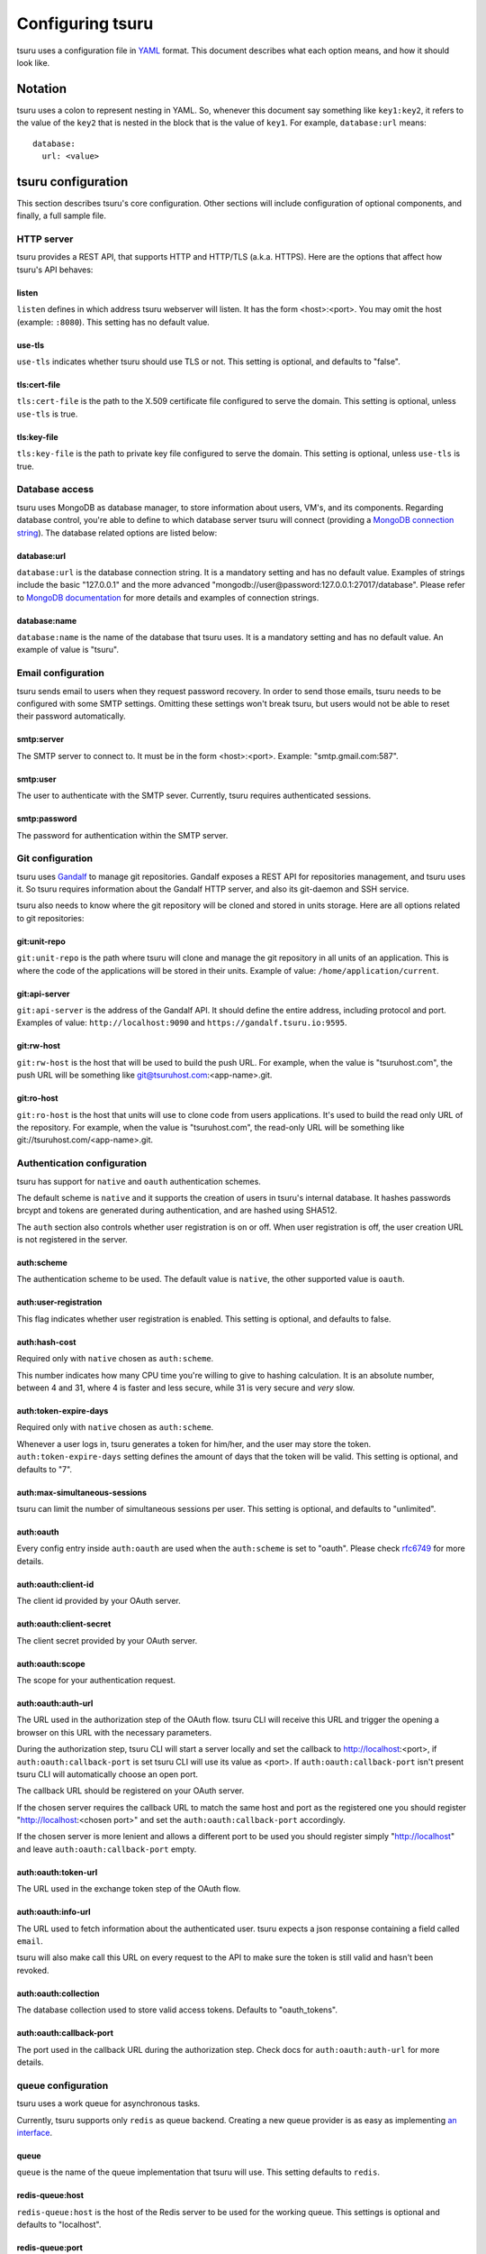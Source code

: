 .. Copyright 2014 tsuru authors. All rights reserved.
   Use of this source code is governed by a BSD-style
   license that can be found in the LICENSE file.

+++++++++++++++++
Configuring tsuru
+++++++++++++++++

tsuru uses a configuration file in `YAML <http://www.yaml.org/>`_ format. This
document describes what each option means, and how it should look like.

Notation
========

tsuru uses a colon to represent nesting in YAML. So, whenever this document say
something like ``key1:key2``, it refers to the value of the ``key2`` that is
nested in the block that is the value of ``key1``. For example,
``database:url`` means:

.. highlight:: yaml

::

    database:
      url: <value>

tsuru configuration
===================

This section describes tsuru's core configuration. Other sections will include
configuration of optional components, and finally, a full sample file.

HTTP server
-----------

tsuru provides a REST API, that supports HTTP and HTTP/TLS (a.k.a. HTTPS). Here
are the options that affect how tsuru's API behaves:

listen
++++++

``listen`` defines in which address tsuru webserver will listen. It has the
form <host>:<port>. You may omit the host (example: ``:8080``). This setting
has no default value.

use-tls
+++++++

``use-tls`` indicates whether tsuru should use TLS or not. This setting is
optional, and defaults to "false".

tls:cert-file
+++++++++++++

``tls:cert-file`` is the path to the X.509 certificate file configured to serve
the domain.  This setting is optional, unless ``use-tls`` is true.

tls:key-file
++++++++++++

``tls:key-file`` is the path to private key file configured to serve the
domain. This setting is optional, unless ``use-tls`` is true.

Database access
---------------

tsuru uses MongoDB as database manager, to store information about users, VM's,
and its components. Regarding database control, you're able to define to which
database server tsuru will connect (providing a `MongoDB connection string
<http://docs.mongodb.org/manual/reference/connection-string/>`_). The database
related options are listed below:

database:url
++++++++++++

``database:url`` is the database connection string. It is a mandatory setting
and has no default value. Examples of strings include the basic "127.0.0.1" and
the more advanced "mongodb://user@password:127.0.0.1:27017/database". Please
refer to `MongoDB documentation
<http://docs.mongodb.org/manual/reference/connection-string/>`_ for more
details and examples of connection strings.

database:name
+++++++++++++

``database:name`` is the name of the database that tsuru uses. It is a
mandatory setting and has no default value. An example of value is "tsuru".

Email configuration
-------------------

tsuru sends email to users when they request password recovery. In order to
send those emails, tsuru needs to be configured with some SMTP settings.
Omitting these settings won't break tsuru, but users would not be able to reset
their password automatically.

smtp:server
+++++++++++

The SMTP server to connect to. It must be in the form <host>:<port>. Example:
"smtp.gmail.com:587".

smtp:user
+++++++++

The user to authenticate with the SMTP sever. Currently, tsuru requires
authenticated sessions.

smtp:password
+++++++++++++

The password for authentication within the SMTP server.

Git configuration
-----------------

tsuru uses `Gandalf <https://github.com/tsuru/gandalf>`_ to manage git
repositories. Gandalf exposes a REST API for repositories management, and tsuru
uses it. So tsuru requires information about the Gandalf HTTP server, and also
its git-daemon and SSH service.

tsuru also needs to know where the git repository will be cloned and stored in
units storage. Here are all options related to git repositories:

git:unit-repo
+++++++++++++

``git:unit-repo`` is the path where tsuru will clone and manage the git
repository in all units of an application. This is where the code of the
applications will be stored in their units. Example of value:
``/home/application/current``.


git:api-server
++++++++++++++

``git:api-server`` is the address of the Gandalf API. It should define the
entire address, including protocol and port. Examples of value:
``http://localhost:9090`` and ``https://gandalf.tsuru.io:9595``.

git:rw-host
+++++++++++

``git:rw-host`` is the host that will be used to build the push URL. For
example, when the value is "tsuruhost.com", the push URL will be something like
git@tsuruhost.com:<app-name>.git.

git:ro-host
+++++++++++

``git:ro-host`` is the host that units will use to clone code from users
applications. It's used to build the read only URL of the repository. For
example, when the value is "tsuruhost.com", the read-only URL will be something
like git://tsuruhost.com/<app-name>.git.

Authentication configuration
----------------------------

tsuru has support for ``native`` and ``oauth`` authentication schemes.

The default scheme is ``native`` and it supports the creation of users in
tsuru's internal database. It hashes passwords brcypt and tokens are generated
during authentication, and are hashed using SHA512.

The ``auth`` section also controls whether user registration is on or off. When
user registration is off, the user creation URL is not registered in the
server.

auth:scheme
+++++++++++

The authentication scheme to be used. The default value is ``native``, the other
supported value is ``oauth``.

auth:user-registration
++++++++++++++++++++++

This flag indicates whether user registration is enabled. This setting is
optional, and defaults to false.

auth:hash-cost
++++++++++++++

Required only with ``native`` chosen as ``auth:scheme``.

This number indicates how many CPU time you're willing to give to hashing
calculation. It is an absolute number, between 4 and 31, where 4 is faster and
less secure, while 31 is very secure and *very* slow.

auth:token-expire-days
++++++++++++++++++++++

Required only with ``native`` chosen as ``auth:scheme``.

Whenever a user logs in, tsuru generates a token for him/her, and the user may
store the token. ``auth:token-expire-days`` setting defines the amount of days
that the token will be valid. This setting is optional, and defaults to "7".

auth:max-simultaneous-sessions
++++++++++++++++++++++++++++++

tsuru can limit the number of simultaneous sessions per user. This setting is
optional, and defaults to "unlimited".

auth:oauth
++++++++++

Every config entry inside ``auth:oauth`` are used when the ``auth:scheme`` is set
to "oauth". Please check `rfc6749 <http://tools.ietf.org/html/rfc6749>`_ for more
details.

auth:oauth:client-id
++++++++++++++++++++

The client id provided by your OAuth server.

auth:oauth:client-secret
++++++++++++++++++++++++

The client secret provided by your OAuth server.

auth:oauth:scope
++++++++++++++++

The scope for your authentication request.

auth:oauth:auth-url
+++++++++++++++++++

The URL used in the authorization step of the OAuth flow. tsuru CLI will
receive this URL and trigger the opening a browser on this URL with the necessary
parameters.

During the authorization step, tsuru CLI will start a server locally and set the
callback to http://localhost:<port>, if ``auth:oauth:callback-port`` is set tsuru
CLI will use its value as <port>. If ``auth:oauth:callback-port`` isn't present
tsuru CLI will automatically choose an open port.

The callback URL should be registered on your OAuth server.

If the chosen server requires the callback URL to match the same host and port as
the registered one you should register "http://localhost:<chosen port>" and set
the ``auth:oauth:callback-port`` accordingly.

If the chosen server is more lenient and allows a different port to be used you
should register simply "http://localhost" and leave ``auth:oauth:callback-port``
empty.

auth:oauth:token-url
++++++++++++++++++++

The URL used in the exchange token step of the OAuth flow.

auth:oauth:info-url
+++++++++++++++++++

The URL used to fetch information about the authenticated user. tsuru expects a
json response containing a field called ``email``.

tsuru will also make call this URL on every request to the API to make sure the
token is still valid and hasn't been revoked.

auth:oauth:collection
+++++++++++++++++++++

The database collection used to store valid access tokens. Defaults to
"oauth_tokens".

auth:oauth:callback-port
++++++++++++++++++++++++

The port used in the callback URL during the authorization step. Check docs for
``auth:oauth:auth-url`` for more details.

queue configuration
-------------------

tsuru uses a work queue for asynchronous tasks.

Currently, tsuru supports only ``redis`` as queue backend. Creating a new queue
provider is as easy as implementing `an interface
<http://godoc.org/github.com/tsuru/tsuru/queue#Q>`_.

queue
+++++

``queue`` is the name of the queue implementation that tsuru will use. This
setting defaults to ``redis``.

redis-queue:host
++++++++++++++++

``redis-queue:host`` is the host of the Redis server to be used for the working
queue. This settings is optional and defaults to "localhost".

redis-queue:port
++++++++++++++++

``redis-queue:port`` is the port of the Redis server to be used for the working
queue. This settings is optional and defaults to 6379.

redis-queue:password
++++++++++++++++++++

``redis-queue:password`` is the password of the Redis server to be used for the
working queue. This settings is optional and defaults to "", indicating that
the Redis server is not authenticated.

redis-queue:db
++++++++++++++

``redis-queue:db`` is the database number of the Redis server to be used
for the working queue. This settings is optional and defaults to 3.

.. _config_admin_user:

Admin users
-----------

tsuru has a very simple way to identify admin users: an admin user is a user
that is the member of the admin team, and the admin team is defined in the
configuration file, using the ``admin-team`` setting.

.. _config_admin_team:

admin-team
++++++++++

``admin-team`` is the name of the administration team for the current tsuru
installation. All members of the administration team is able to use the
``tsuru-admin`` command.

Quota management
----------------

tsuru can, optionally, manage quotas. Currently, there are two available
quotas: apps per user and units per app.

tsuru administrators can control the default quota for new users and new apps
in the configuration file, and use ``tsuru-admin`` command to change quotas for
users or apps. Quota management is disabled by default, to enable it, just set
the desired quota to a positive integer.

quota:units-per-app
+++++++++++++++++++

``quota:units-per-app`` is the default value for units per-app quota. All new
apps will have at most the number of units specified by this setting. This
setting is optional, and defaults to "unlimited".

quota:apps-per-user
+++++++++++++++++++

``quota:apps-per-user`` is the default value for apps per-user quota. All new
users will have at most the number of apps specified by this setting. This
setting is optional, and defaults to "unlimited".

Log level
---------

debug
+++++

``false`` is the default value, so you won't see any
noises on logs, to turn it on set it to true, e.g.: ``debug: true``

Hipache
-------

hipache:redis-server
++++++++++++++++++++

Redis server used by Hipache router. This same server (or a redis slave of it),
must be configured in your hipache.conf file.

hipache:domain
++++++++++++++

The domain of the server running your hipache server. Applications created with
tsuru will have a address of ``http://<app-name>.<hipache:domain>``


Defining the provisioner
------------------------

tsuru has extensible support for provisioners. A provisioner is a Go type that
satisfies the `provision.Provisioner` interface. By default, tsuru will use
``DockerProvisioner`` (identified by the string "docker"), and now that's the only
supported provisioner (Ubuntu Juju was supported in the past but its support has
been removed from tsuru).

provisioner
+++++++++++

``provisioner`` is the string the name of the provisioner that will be used by
tsuru. This setting is optional and defaults to "docker".

Docker provisioner configuration
--------------------------------

docker:collection
+++++++++++++++++

Database collection name used to store containers information.

docker:repository-namespace
+++++++++++++++++++++++++++

Docker repository namespace to be used for application and platform images. Images
will be tagged in docker as <docker:repository-namespace>/<platform-name> and
<docker:repository-namespace>/<app-name>

docker:router
+++++++++++++

Router to be used to distribute requests to units. Right now only ``hipache`` is
supported.

docker:deploy-cmd
+++++++++++++++++

The command that will be called in your platform when a new deploy happens.
The default value for platforms supported in tsuru's basebuilder repository is
``/var/lib/tsuru/deploy``.

docker:segregate
++++++++++++++++

Enable segregate scheduler. See :doc:`/managing/segregate-scheduler` for details.

.. _config_cluster_storage:

docker:cluster:storage
++++++++++++++++++++++

This setting has been removed. You shouldn't define it anymore, the only storage
available for the docker cluster is now ``mongodb``.

docker:cluster:mongo-url
++++++++++++++++++++++++

Connection URL to the mongodb server used to store information about the docker
cluster.

docker:cluster:mongo-database
+++++++++++++++++++++++++++++

Database name to be used to store information about the docker cluster.

docker:run-cmd:bin
++++++++++++++++++

The command that will be called on the application image to start the application.
The default value for platforms supported in tsuru's basebuilder repository is
``/var/lib/tsuru/start``.

docker:run-cmd:port
+++++++++++++++++++

The tcp port that will be exported by the container to the node network. The
default value expected by platforms defined in tsuru's basebuilder repository is
``8888``.

docker:ssh:add-key-cmd
++++++++++++++++++++++

The command that will be called with the ssh public key created for the
application. This allows us to connect directly to a running container using ssh.
The value expected for basebuilder platforms is ``/var/lib/tsuru/add-key``.

docker:ssh:public-key
+++++++++++++++++++++

Deprecated. You shouldn't set this value anymore.

docker:ssh:user
+++++++++++++++

The user used to connect via ssh to running containers. The value expected for
basebuilder platforms is ``ubuntu``.

.. _iaas_configuration:

IaaS configuration
------------------

iaas:default
++++++++++++

Define the default IaaS to tsuru use to create/list/delete your nodes.

iaas:api-key
++++++++++++

Api-key to authenticate on IaaS.

iaas:secret-key
+++++++++++++++

Secret-key to authenticate on IaaS.

iaas:url
++++++++

Endpoint API to use the IaaS

iaas:node-protocol
++++++++++++++++++

Protocol to create node URL.

iaas:node-port
++++++++++++++

Port to create node URL.

iaas:collection
+++++++++++++++

Collection to handle machine data on database.

Sample file
===========

Here is a complete example:

.. highlight:: yaml

::

    listen: "0.0.0.0:8080"
    debug: true
    host: http://<machine-public-addr>:8080 # This port must be the same as in the "listen" conf
    admin-team: admin
    auth:
        user-registration: true
        scheme: native
    database:
        url: <your-mongodb-server>:27017
        name: tsurudb
    queue: redis
    redis-queue:
        host: <your-redis-server>
        port: 6379
    git:
        unit-repo: /home/application/current
        api-server: http://<your-gandalf-server>:8000
    provisioner: docker
    docker:
        segregate: false
        router: hipache
        collection: docker_containers
        repository-namespace: tsuru
        deploy-cmd: /var/lib/tsuru/deploy
        cluster:
            storage: mongodb
            mongo-url: <your-mongodb-server>:27017
            mongo-database: cluster
        run-cmd:
            bin: /var/lib/tsuru/start
            port: "8888"
        ssh:
            add-key-cmd: /var/lib/tsuru/add-key
            user: ubuntu
    hipache:
        domain: <your-hipache-server-ip>.xip.io
        redis-server: <your-redis-server-with-port>
